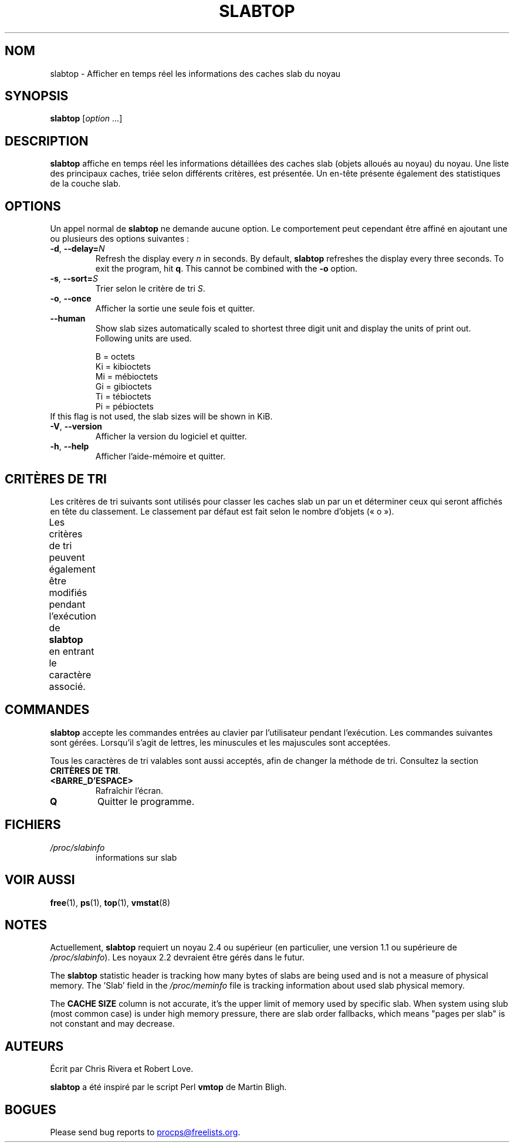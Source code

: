.\"
.\" Copyright (c) 2011-2023 Craig Small <csmall@dropbear.xyz>
.\" Copyright (c) 2013-2023 Jim Warner <james.warner@comcast.net>
.\" Copyright (c) 2011-2012 Sami Kerola <kerolasa@iki.fi>
.\" Copyright (c) 2004-2006 Albert Cahalan
.\" Copyright (C) 2003      Chris Rivera
.\"
.\" This program is free software; you can redistribute it and/or modify
.\" it under the terms of the GNU Lesser General Public License as
.\" published by the Free Software Foundation; either version 2.1 of the
.\" License, or (at your option) any later version.
.\"
.\"
.\"*******************************************************************
.\"
.\" This file was generated with po4a. Translate the source file.
.\"
.\"*******************************************************************
.TH SLABTOP 1 2023\-12\-26 procps\-ng 
.SH NOM
slabtop \- Afficher en temps réel les informations des caches slab du noyau
.SH SYNOPSIS
\fBslabtop\fP [\fIoption\fP .\|.\|.]
.SH DESCRIPTION
\fBslabtop\fP affiche en temps réel les informations détaillées des caches slab
(objets alloués au noyau) du noyau. Une liste des principaux caches, triée
selon différents critères, est présentée. Un en\-tête présente également des
statistiques de la couche slab.
.SH OPTIONS
Un appel normal de \fBslabtop\fP ne demande aucune option. Le comportement peut
cependant être affiné en ajoutant une ou plusieurs des options suivantes\ :
.TP 
\fB\-d\fP, \fB\-\-delay=\fP\fIN\fP
Refresh the display every \fIn\fP in seconds.  By default, \fBslabtop\fP refreshes
the display every three seconds.  To exit the program, hit \fBq\fP.  This
cannot be combined with the \fB\-o\fP option.
.TP 
\fB\-s\fP, \fB\-\-sort=\fP\fIS\fP
Trier selon le critère de tri \fIS\fP.
.TP 
\fB\-o\fP, \fB\-\-once\fP
Afficher la sortie une seule fois et quitter.
.TP 
\fB\-\-human\fP
Show slab sizes automatically scaled to shortest three digit unit and
display the units of print out.  Following units are used.
.sp
.nf
  B  = octets
  Ki = kibioctets
  Mi = mébioctets
  Gi = gibioctets
  Ti = tébioctets
  Pi = pébioctets
.fi
.sp
.TP 
If this flag is not used, the slab sizes will be shown in KiB.
.TP 
\fB\-V\fP, \fB\-\-version\fP
Afficher la version du logiciel et quitter.
.TP 
\fB\-h\fP, \fB\-\-help\fP
Afficher l'aide\-mémoire et quitter.
.SH "CRITÈRES DE TRI"
Les critères de tri suivants sont utilisés pour classer les caches slab un
par un et déterminer ceux qui seront affichés en tête du classement. Le
classement par défaut est fait selon le nombre d'objets («\ o\ »).
.PP
Les critères de tri peuvent également être modifiés pendant l'exécution de
\fBslabtop\fP en entrant le caractère associé.
.TS
l l l.
\fBcaractère\fP	\fBdescription\fP	\fBheader\fP
a	nombre d'objets actifs	ACTIF
b	nombre d'objets par slab	OBJ/SLAB
c	taille du cache	TAILLE DU CACHE
l	nombre de slabs	SLABS
v	nombre de slabs actifs	N/A
n	nom	NOM\:
o	nombre d'objets	OBJS
p	nombre de pages par slab	N/A
s	taille des objets	TAILLE OBJ
u	utilisation du cache	USAGE
.TE
.SH COMMANDES
\fBslabtop\fP accepte les commandes entrées au clavier par l'utilisateur
pendant l'exécution. Les commandes suivantes sont gérées. Lorsqu'il s'agit
de lettres, les minuscules et les majuscules sont acceptées.
.PP
Tous les caractères de tri valables sont aussi acceptés, afin de changer la
méthode de tri. Consultez la section \fBCRITÈRES DE TRI\fP.
.TP 
\fB<BARRE_D'ESPACE>\fP
Rafraîchir l'écran.
.TP 
\fBQ\fP
Quitter le programme.
.SH FICHIERS
.TP 
\fI/proc/slabinfo\fP
informations sur slab
.SH "VOIR AUSSI"
\fBfree\fP(1), \fBps\fP(1), \fBtop\fP(1), \fBvmstat\fP(8)
.SH NOTES
Actuellement, \fBslabtop\fP requiert un noyau\ 2.4 ou supérieur (en
particulier, une version\ 1.1 ou supérieure de \fI/proc/slabinfo\fP). Les
noyaux\ 2.2 devraient être gérés dans le futur.
.PP
The \fBslabtop\fP statistic header is tracking how many bytes of slabs are
being used and is not a measure of physical memory.  The 'Slab' field in the
\fI/proc/meminfo\fP file is tracking information about used slab physical
memory.
.PP
The \fBCACHE SIZE\fP column is not accurate, it's the upper limit of memory
used by specific slab. When system using slub (most common case) is under
high memory pressure, there are slab order fallbacks, which means "pages per
slab" is not constant and may decrease.
.SH AUTEURS
Écrit par Chris Rivera et Robert Love.
.PP
\fBslabtop\fP a été inspiré par le script Perl \fBvmtop\fP de Martin Bligh.
.SH BOGUES
Please send bug reports to
.MT procps@freelists.org
.ME .
